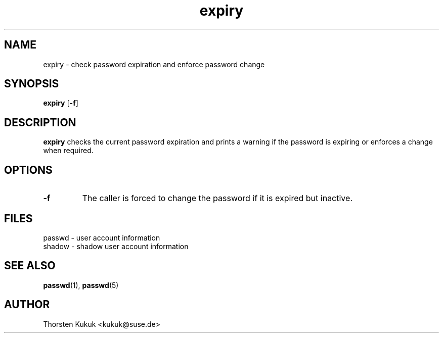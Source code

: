 .\" -*- nroff -*-
.\" Copyright (C) 2003 Thorsten Kukuk
.\" Author: Thorsten Kukuk <kukuk@suse.de>
.\"
.\" This program is free software; you can redistribute it and/or modify
.\" it under the terms of the GNU General Public License version 2 as
.\" published by the Free Software Foundation.
.\"
.\" This program is distributed in the hope that it will be useful,
.\" but WITHOUT ANY WARRANTY; without even the implied warranty of
.\" MERCHANTABILITY or FITNESS FOR A PARTICULAR PURPOSE.  See the
.\" GNU General Public License for more details.
.\"
.\" You should have received a copy of the GNU General Public License
.\" along with this program; if not, write to the Free Software Foundation,
.\" Inc., 59 Temple Place - Suite 330, Boston, MA 02111-1307, USA.
.\"
.TH expiry 1 "March 2003" "pwdutils"
.SH NAME
expiry \- check password expiration and enforce password change
.SH SYNOPSIS
.TP 5
\fBexpiry\fR [\fB-f\fR]
.SH DESCRIPTION
\fBexpiry\fR checks the current password expiration and
prints a warning if the password is expiring or enforces a change
when required.
.SH OPTIONS
.TP
.B "\-f"
The caller is forced to change the password if it is expired
but inactive.
.SH FILES
passwd \- user account information
.br
shadow \- shadow user account information
.SH SEE ALSO
.BR passwd (1),
.BR passwd (5)
.SH AUTHOR
Thorsten Kukuk <kukuk@suse.de>
